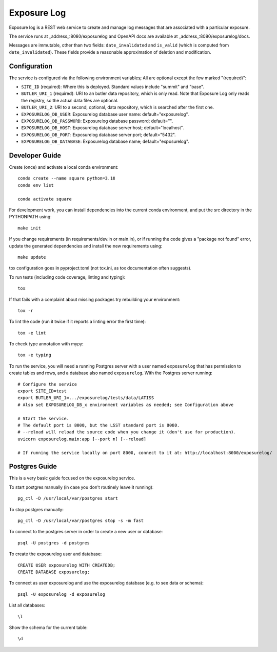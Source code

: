 ############
Exposure Log
############

Exposure log is a REST web service to create and manage log messages that are associated with a particular exposure.

The service runs at _address_:8080/exposurelog
and OpenAPI docs are available at _address_:8080/exposurelog/docs.

Messages are immutable, other than two fields: ``date_invalidated`` and ``is_valid``
(which is computed from ``date_invalidated``).
These fields provide a reasonable approximation of deletion and modification.

Configuration
-------------

The service is configured via the following environment variables;
All are optional except the few marked "(required)":

* ``SITE_ID`` (required): Where this is deployed. Standard values include "summit" and "base".
* ``BUTLER_URI_1`` (required): URI to an butler data repository, which is only read.
  Note that Exposure Log only reads the registry, so the actual data files are optional.
* ``BUTLER_URI_2``: URI to a second, optional, data repository, which is searched after the first one.
* ``EXPOSURELOG_DB_USER``: Exposurelog database user name: default="exposurelog".
* ``EXPOSURELOG_DB_PASSWORD``: Exposurelog database password; default="".
* ``EXPOSURELOG_DB_HOST``: Exposurelog database server host; default="localhost".
* ``EXPOSURELOG_DB_PORT``: Exposurelog database server port; default="5432".
* ``EXPOSURELOG_DB_DATABASE``: Exposurelog database name; default="exposurelog".

Developer Guide
---------------

Create (once) and activate a local conda environment::

  conda create --name square python=3.10
  conda env list

  conda activate square

For development work, you can install dependencies into the current conda environment,
and put the src directory in the PYTHONPATH using::

  make init
 
If you change requirements (in requirements/dev.in or main.in),
or if running the code gives a "package not found" error,
update the generated dependencies and install the new requirements using::

  make update

tox configuration goes in pyproject.toml (not tox.ini, as tox documentation often suggests).

To run tests (including code coverage, linting and typing)::

  tox

If that fails with a complaint about missing packages try rebuilding your environment::

  tox -r

To lint the code (run it twice if it reports a linting error the first time)::

  tox -e lint

To check type annotation with mypy::

  tox -e typing

To run the service, you will need a running Postgres server with a user named ``exposurelog``
that has permission to create tables and rows, and a database also named ``exposurelog``.
With the Postgres server running::

  # Configure the service
  export SITE_ID=test
  export BUTLER_URI_1=.../exposurelog/tests/data/LATISS
  # Also set EXPOSURELOG_DB_x environment variables as needed; see Configuration above

  # Start the service.
  # The default port is 8000, but the LSST standard port is 8080.
  # --reload will reload the source code when you change it (don't use for production).
  uvicorn exposurelog.main:app [--port n] [--reload]

  # If running the service locally on port 8000, connect to it at: http://localhost:8000/exposurelog/

Postgres Guide
--------------

This is a very basic guide focused on the exposurelog service.

To start postgres manually (in case you don't routinely leave it running)::

    pg_ctl -D /usr/local/var/postgres start

To stop postgres manually::

    pg_ctl -D /usr/local/var/postgres stop -s -m fast

To connect to the postgres server in order to create a new user or database::

    psql -U postgres -d postgres

To create the exposurelog user and database::

    CREATE USER exposurelog WITH CREATEDB;
    CREATE DATABASE exposurelog;

To connect as user exposurelog and use the exposurelog database (e.g. to see data or schema)::

    psql -U exposurelog -d exposurelog

List all databases::

    \l

Show the schema for the current table::

    \d
